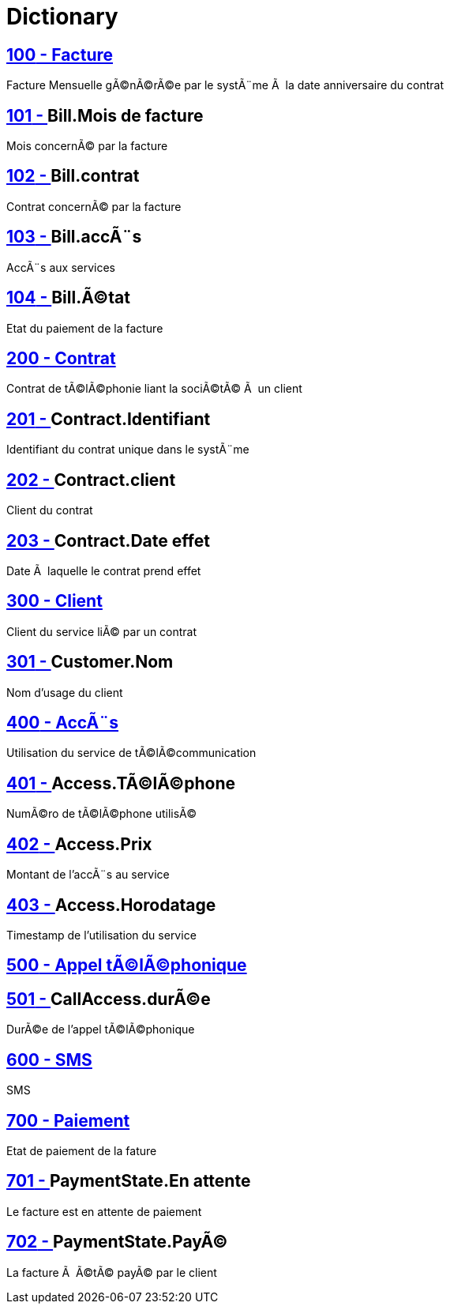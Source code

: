 :sectlinks:
:sectanchors:
= Dictionary

[[glossaryid-100]]
== [small]#100# - Facture


Facture Mensuelle gÃ©nÃ©rÃ©e par le systÃ¨me Ã  la date anniversaire du contrat

[[glossaryid-101]]
== [small]#101# - anchor:glossaryid-101[]Bill.Mois de facture


Mois concernÃ© par la facture

[[glossaryid-102]]
== [small]#102# - anchor:glossaryid-102[]Bill.contrat


Contrat concernÃ© par la facture

[[glossaryid-103]]
== [small]#103# - anchor:glossaryid-103[]Bill.accÃ¨s


AccÃ¨s aux services

[[glossaryid-104]]
== [small]#104# - anchor:glossaryid-104[]Bill.Ã©tat


Etat du paiement de la facture

[[glossaryid-200]]
== [small]#200# - Contrat


Contrat de tÃ©lÃ©phonie liant la sociÃ©tÃ© Ã  un client

[[glossaryid-201]]
== [small]#201# - anchor:glossaryid-201[]Contract.Identifiant


Identifiant du contrat unique dans le systÃ¨me

[[glossaryid-202]]
== [small]#202# - anchor:glossaryid-202[]Contract.client


Client du contrat

[[glossaryid-203]]
== [small]#203# - anchor:glossaryid-203[]Contract.Date effet


Date Ã  laquelle le contrat prend effet

[[glossaryid-300]]
== [small]#300# - Client


Client du service liÃ© par un contrat

[[glossaryid-301]]
== [small]#301# - anchor:glossaryid-301[]Customer.Nom


Nom d'usage du client

[[glossaryid-400]]
== [small]#400# - AccÃ¨s


Utilisation du service de tÃ©lÃ©communication

[[glossaryid-401]]
== [small]#401# - anchor:glossaryid-401[]Access.TÃ©lÃ©phone


NumÃ©ro de tÃ©lÃ©phone utilisÃ©

[[glossaryid-402]]
== [small]#402# - anchor:glossaryid-402[]Access.Prix


Montant de l'accÃ¨s au service

[[glossaryid-403]]
== [small]#403# - anchor:glossaryid-403[]Access.Horodatage


Timestamp de l'utilisation du service

[[glossaryid-500]]
== [small]#500# - Appel tÃ©lÃ©phonique




[[glossaryid-501]]
== [small]#501# - anchor:glossaryid-501[]CallAccess.durÃ©e


DurÃ©e de l'appel tÃ©lÃ©phonique

[[glossaryid-600]]
== [small]#600# - SMS


SMS

[[glossaryid-700]]
== [small]#700# - Paiement


Etat de paiement de la fature

[[glossaryid-701]]
== [small]#701# - anchor:glossaryid-701[]PaymentState.En attente


Le facture est en attente de paiement

[[glossaryid-702]]
== [small]#702# - anchor:glossaryid-702[]PaymentState.PayÃ©


La facture Ã  Ã©tÃ© payÃ© par le client


